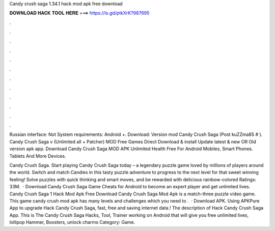 Candy crush saga 1.34.1 hack mod apk free download



𝐃𝐎𝐖𝐍𝐋𝐎𝐀𝐃 𝐇𝐀𝐂𝐊 𝐓𝐎𝐎𝐋 𝐇𝐄𝐑𝐄 ===> https://is.gd/ptkXrK?987695



.



.



.



.



.



.



.



.



.



.



.



.

Russian interface: Not System requirements: Android +. Download: Version mod Candy Crush Saga (Post kuZZma85 # ). Candy Crush Saga v (Unlimited all + Patcher) MOD Free Games Direct Download & install Update latest & new OR Old version apk app. Download Candy Crush Saga MOD APK Unlimited Health Free For Android Mobiles, Smart Phones. Tablets And More Devices.

Candy Crush Saga. Start playing Candy Crush Saga today – a legendary puzzle game loved by millions of players around the world. Switch and match Candies in this tasty puzzle adventure to progress to the next level for that sweet winning feeling! Solve puzzles with quick thinking and smart moves, and be rewarded with delicious rainbow-colored Ratings: 33M.  · Download Candy Crush Saga Game Cheats for Android to become an expert player and get unlimited lives. Candy Crush Saga 1 Hack Mod Apk Free Download Candy Crush Saga Mod Apk is a match-three puzzle video game. This game candy crush mod apk has many levels and challenges which you need to .  · Download APK. Using APKPure App to upgrade Hack Candy Crush Saga, fast, free and saving internet data.! The description of Hack Candy Crush Saga App. This is The Candy Crush Saga Hacks, Tool, Trainer working on Android that will give you free unlimited lives, lollipop Hammer, Boosters, unlock charms Category: Game.
